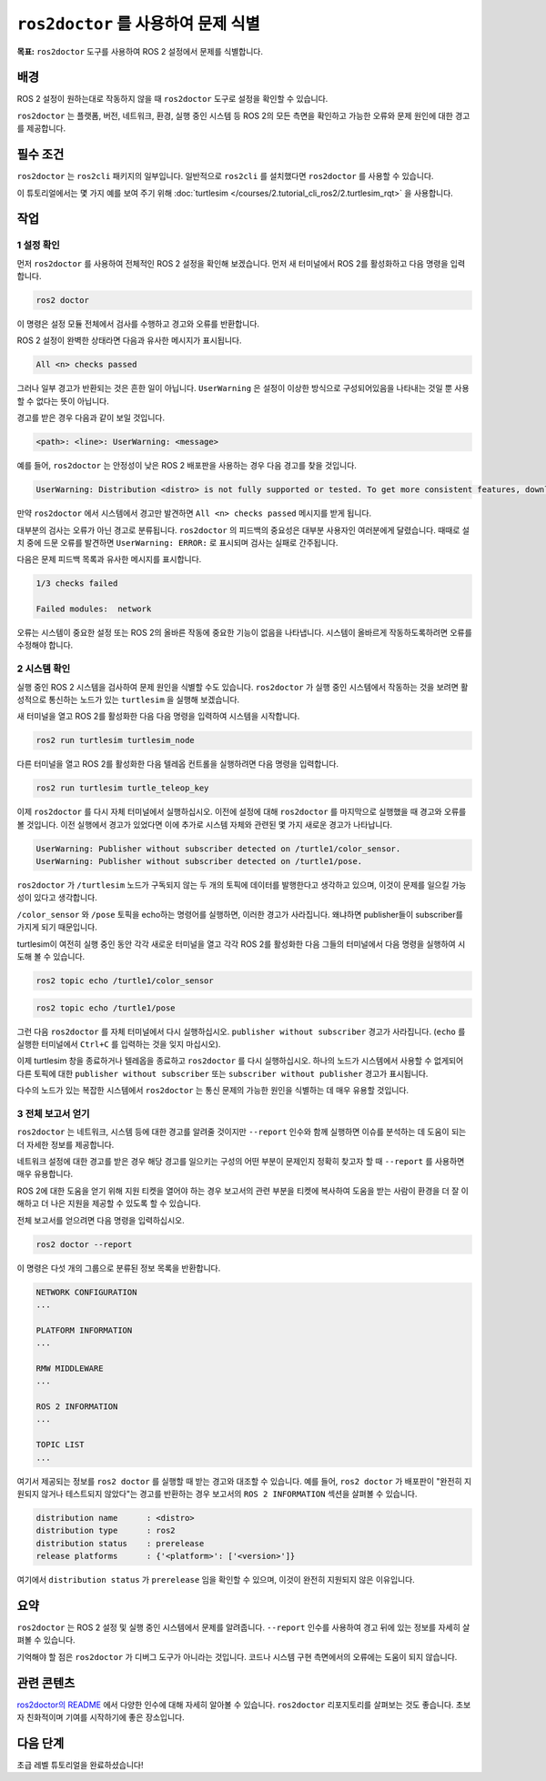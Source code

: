 ``ros2doctor`` 를 사용하여 문제 식별
=======================================

**목표:** ``ros2doctor`` 도구를 사용하여 ROS 2 설정에서 문제를 식별합니다.

배경
----------

ROS 2 설정이 원하는대로 작동하지 않을 때 ``ros2doctor`` 도구로 설정을 확인할 수 있습니다.

``ros2doctor`` 는 플랫폼, 버전, 네트워크, 환경, 실행 중인 시스템 등 ROS 2의 모든 측면을 확인하고 가능한 오류와 문제 원인에 대한 경고를 제공합니다.

필수 조건
-------------

``ros2doctor`` 는 ``ros2cli`` 패키지의 일부입니다.
일반적으로 ``ros2cli`` 를 설치했다면 ``ros2doctor`` 를 사용할 수 있습니다.

이 튜토리얼에서는 몇 가지 예를 보여 주기 위해 :doc:`turtlesim </courses/2.tutorial_cli_ros2/2.turtlesim_rqt>` 을 사용합니다.

작업
-----

1 설정 확인
^^^^^^^^^^^^^^^^^^

먼저 ``ros2doctor`` 를 사용하여 전체적인 ROS 2 설정을 확인해 보겠습니다.
먼저 새 터미널에서 ROS 2를 활성화하고 다음 명령을 입력합니다.

.. code-block:: console

    ros2 doctor

이 명령은 설정 모듈 전체에서 검사를 수행하고 경고와 오류를 반환합니다.

ROS 2 설정이 완벽한 상태라면 다음과 유사한 메시지가 표시됩니다.

.. code-block:: console

    All <n> checks passed

그러나 일부 경고가 반환되는 것은 흔한 일이 아닙니다.
``UserWarning`` 은 설정이 이상한 방식으로 구성되어있음을 나타내는 것일 뿐 사용할 수 없다는 뜻이 아닙니다.

경고를 받은 경우 다음과 같이 보일 것입니다.

.. code-block:: console

    <path>: <line>: UserWarning: <message>

예를 들어, ``ros2doctor`` 는 안정성이 낮은 ROS 2 배포판을 사용하는 경우 다음 경고를 찾을 것입니다.

.. code-block:: console

    UserWarning: Distribution <distro> is not fully supported or tested. To get more consistent features, download a stable version at https://index.ros.org/doc/ros2/Installation/

만약 ``ros2doctor`` 에서 시스템에서 경고만 발견하면 ``All <n> checks passed`` 메시지를 받게 됩니다.

대부분의 검사는 오류가 아닌 경고로 분류됩니다.
``ros2doctor`` 의 피드백의 중요성은 대부분 사용자인 여러분에게 달렸습니다.
때때로 설치 중에 드문 오류를 발견하면 ``UserWarning: ERROR:`` 로 표시되며 검사는 실패로 간주됩니다.

다음은 문제 피드백 목록과 유사한 메시지를 표시합니다.

.. code-block:: console

  1/3 checks failed

  Failed modules:  network

오류는 시스템이 중요한 설정 또는 ROS 2의 올바른 작동에 중요한 기능이 없음을 나타냅니다.
시스템이 올바르게 작동하도록하려면 오류를 수정해야 합니다.

2 시스템 확인
^^^^^^^^^^^^^^^^^^

실행 중인 ROS 2 시스템을 검사하여 문제 원인을 식별할 수도 있습니다.
``ros2doctor`` 가 실행 중인 시스템에서 작동하는 것을 보려면 활성적으로 통신하는 노드가 있는 ``turtlesim`` 을 실행해 보겠습니다.

새 터미널을 열고 ROS 2를 활성화한 다음 다음 명령을 입력하여 시스템을 시작합니다.

.. code-block:: console

    ros2 run turtlesim turtlesim_node

다른 터미널을 열고 ROS 2를 활성화한 다음 텔레옵 컨트롤을 실행하려면 다음 명령을 입력합니다.

.. code-block:: console

    ros2 run turtlesim turtle_teleop_key

이제 ``ros2doctor`` 를 다시 자체 터미널에서 실행하십시오.
이전에 설정에 대해 ``ros2doctor`` 를 마지막으로 실행했을 때 경고와 오류를 볼 것입니다.
이전 실행에서 경고가 있었다면 이에 추가로 시스템 자체와 관련된 몇 가지 새로운 경고가 나타납니다.

.. code-block:: console

    UserWarning: Publisher without subscriber detected on /turtle1/color_sensor.
    UserWarning: Publisher without subscriber detected on /turtle1/pose.

``ros2doctor`` 가 ``/turtlesim`` 노드가 구독되지 않는 두 개의 토픽에 데이터를 발행한다고 생각하고 있으며, 이것이 문제를 일으킬 가능성이 있다고 생각합니다.

``/color_sensor`` 와 ``/pose`` 토픽을 echo하는 명령어를 실행하면, 이러한 경고가 사라집니다. 왜냐하면 publisher들이 subscriber를 가지게 되기 때문입니다.

turtlesim이 여전히 실행 중인 동안 각각 새로운 터미널을 열고 각각 ROS 2를 활성화한 다음 그들의 터미널에서 다음 명령을 실행하여 시도해 볼 수 있습니다.

.. code-block:: console

    ros2 topic echo /turtle1/color_sensor

.. code-block:: console

    ros2 topic echo /turtle1/pose

그런 다음 ``ros2doctor`` 를 자체 터미널에서 다시 실행하십시오.
``publisher without subscriber`` 경고가 사라집니다.
(``echo`` 를 실행한 터미널에서 ``Ctrl+C`` 를 입력하는 것을 잊지 마십시오).

이제 turtlesim 창을 종료하거나 텔레옵을 종료하고 ``ros2doctor`` 를 다시 실행하십시오.
하나의 노드가 시스템에서 사용할 수 없게되어 다른 토픽에 대한 ``publisher without subscriber`` 또는 ``subscriber without publisher`` 경고가 표시됩니다.

다수의 노드가 있는 복잡한 시스템에서 ``ros2doctor`` 는 통신 문제의 가능한 원인을 식별하는 데 매우 유용할 것입니다.

3 전체 보고서 얻기
^^^^^^^^^^^^^^^^^^^

``ros2doctor`` 는 네트워크, 시스템 등에 대한 경고를 알려줄 것이지만 ``--report`` 인수와 함께 실행하면 이슈를 분석하는 데 도움이 되는 더 자세한 정보를 제공합니다.

네트워크 설정에 대한 경고를 받은 경우 해당 경고를 일으키는 구성의 어떤 부분이 문제인지 정확히 찾고자 할 때 ``--report`` 를 사용하면 매우 유용합니다.

ROS 2에 대한 도움을 얻기 위해 지원 티켓을 열어야 하는 경우 보고서의 관련 부분을 티켓에 복사하여 도움을 받는 사람이 환경을 더 잘 이해하고 더 나은 지원을 제공할 수 있도록 할 수 있습니다.

전체 보고서를 얻으려면 다음 명령을 입력하십시오.

.. code-block:: console

    ros2 doctor --report

이 명령은 다섯 개의 그룹으로 분류된 정보 목록을 반환합니다.

.. code-block:: console

  NETWORK CONFIGURATION
  ...

  PLATFORM INFORMATION
  ...

  RMW MIDDLEWARE
  ...

  ROS 2 INFORMATION
  ...

  TOPIC LIST
  ...

여기서 제공되는 정보를 ``ros2 doctor`` 를 실행할 때 받는 경고와 대조할 수 있습니다.
예를 들어, ``ros2 doctor`` 가 배포판이 "완전히 지원되지 않거나 테스트되지 않았다"는 경고를 반환하는 경우 보고서의 ``ROS 2 INFORMATION`` 섹션을 살펴볼 수 있습니다.

.. code-block:: console

  distribution name      : <distro>
  distribution type      : ros2
  distribution status    : prerelease
  release platforms      : {'<platform>': ['<version>']}

여기에서 ``distribution status`` 가 ``prerelease`` 임을 확인할 수 있으며, 이것이 완전히 지원되지 않은 이유입니다.


요약
-------

``ros2doctor`` 는 ROS 2 설정 및 실행 중인 시스템에서 문제를 알려줍니다.
``--report`` 인수를 사용하여 경고 뒤에 있는 정보를 자세히 살펴볼 수 있습니다.

기억해야 할 점은 ``ros2doctor`` 가 디버그 도구가 아니라는 것입니다. 코드나 시스템 구현 측면에서의 오류에는 도움이 되지 않습니다.


관련 콘텐츠
---------------

`ros2doctor의 README <https://github.com/ros2/ros2cli/tree/{REPOS_FILE_BRANCH}/ros2doctor>`__ 에서 다양한 인수에 대해 자세히 알아볼 수 있습니다.
``ros2doctor`` 리포지토리를 살펴보는 것도 좋습니다. 초보자 친화적이며 기여를 시작하기에 좋은 장소입니다.

다음 단계
----------------

초급 레벨 튜토리얼을 완료하셨습니다!
